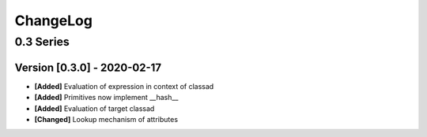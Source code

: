 .. Created by log.py at 2020-02-17, command
   '/Users/eileenwork/development/work/classad/venv/lib/python3.7/site-packages/change/__main__.py log docs/source/change compile --output docs/source/changelog.rst'
   based on the format of 'https://keepachangelog.com/'
#########
ChangeLog
#########

0.3 Series
==========

Version [0.3.0] - 2020-02-17
++++++++++++++++++++++++++++

* **[Added]** Evaluation of expression in context of classad
* **[Added]** Primitives now implement __hash__
* **[Added]** Evaluation of target classad

* **[Changed]** Lookup mechanism of attributes
